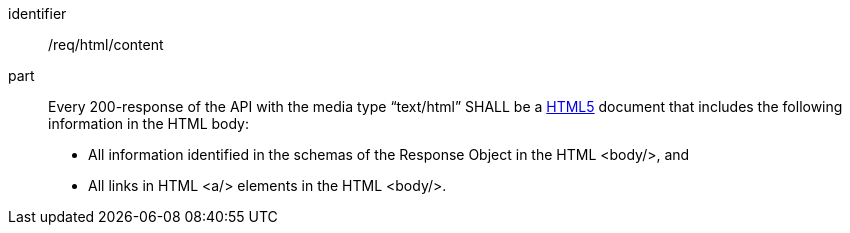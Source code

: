 [[req_html-content]]

[requirement]
====
[%metadata]
identifier:: /req/html/content
part:: Every 200-response of the API with the media type “text/html” SHALL be a <<html5,HTML5>> document that includes the following information in the HTML body:

* All information identified in the schemas of the Response Object in the HTML <body/>, and
* All links in HTML <a/> elements in the HTML <body/>.
====